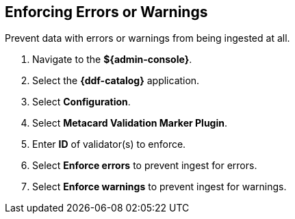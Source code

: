 :title: Enforcing Errors or Warnings
:type: subConfiguration
:status: published
:parent: Configuring Errors and Warnings
:order: 00
:summary: Prevent data with errors or warnings from being ingested at all.

== {title}

Prevent data with errors or warnings from being ingested at all.

. Navigate to the *${admin-console}*.
. Select the *{ddf-catalog}* application.
. Select *Configuration*.
. Select *Metacard Validation Marker Plugin*.
. Enter *ID* of validator(s) to enforce.
. Select *Enforce errors* to prevent ingest for errors.
. Select *Enforce warnings* to prevent ingest for warnings.
